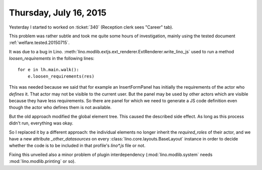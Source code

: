 =======================
Thursday, July 16, 2015
=======================

Yesterday I started to worked on :ticket:`340` (Reception clerk sees
"Career" tab).

This problem was rather subtle and took me quite some hours of
investigation, mainly using the tested document
:ref:`welfare.tested.20150715`.

It was due to a bug in Lino.
:meth:`lino.modlib.extjs.ext_renderer.ExtRenderer.write_lino_js` used
to run a method `loosen_requirements` in the following lines::

    for e in lh.main.walk():
        e.loosen_requirements(res)

This was needed because we said that for example an InsertFormPanel
has initially the requirements of the actor who *defines* it. That
actor may not be visible to the current user.  But the panel may be
used by other actors which are visible because they have less
requirements. So there are panel for which we need to generate a JS
code definition even though the actor who defines them is not
available.

But the old approach modified the global element tree.  This caused
the described side effect.  As long as this process didn't run,
everything was okay. 

So I replaced it by a different approach: the individual elements no
longer inherit the `required_roles` of their actor, and we have a new
attribute `_other_datasources` on every
:class:`lino.core.layouts.BaseLayout` instance in order to decide
whether the code is to be included in that profile's `lino*.js` file
or not.

Fixing this unveiled also a minor problem of plugin interdependency
(:mod:`lino.modlib.system` needs :mod:`lino.modlib.printing` or so).



